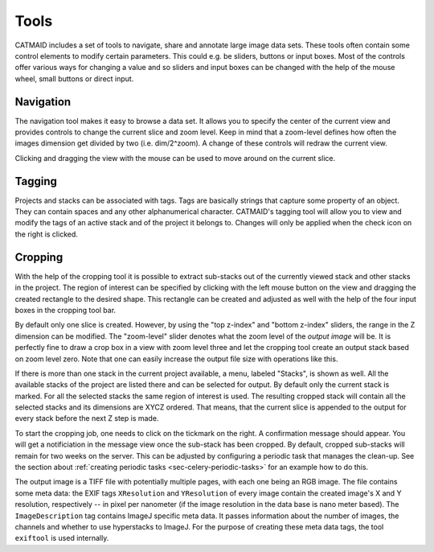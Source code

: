 Tools
=====

CATMAID includes a set of tools to navigate, share and annotate large
image data sets. These tools often contain some control elements to
modify certain parameters. This could e.g. be sliders, buttons or input
boxes. Most of the controls offer various ways for changing a value
and so sliders and input boxes can be changed with the help of the mouse
wheel, small buttons or direct input.

Navigation
----------

The navigation tool makes it easy to browse a data set. It allows you to
specify the center of the current view and provides controls to change the
current slice and zoom level. Keep in mind that a zoom-level defines how
often the images dimension get divided by two (i.e. dim/2^zoom). A change
of these controls will redraw the current view.

Clicking and dragging the view with the mouse can be used to move around
on the current slice.

.. _tagging-tool:

Tagging
-------

Projects and stacks can be associated with tags. Tags are basically strings
that capture some property of an object. They can contain spaces and any
other alphanumerical character. CATMAID's tagging tool will allow you to
view and modify the tags of an active stack and of the project it belongs
to. Changes will only be applied when the check icon on the right is
clicked.

Cropping
--------

With the help of the cropping tool it is possible to extract sub-stacks
out of the currently viewed stack and other stacks in the project. The
region of interest can be specified by clicking with the left mouse
button on the view and dragging the created rectangle to the desired shape.
This rectangle can be created and adjusted as well with the help of the
four input boxes in the cropping tool bar.

By default only one slice is created. However, by using the "top z-index"
and "bottom z-index" sliders, the range in the Z dimension can be
modified. The "zoom-level" slider denotes what the zoom level of the
*output image* will be. It is perfectly fine to draw a crop box in a view
with zoom level three and let the cropping tool create an output stack
based on zoom level zero. Note that one can easily increase the output
file size with operations like this.

If there is more than one stack in the current project available, a menu,
labeled "Stacks", is shown as well. All the available stacks of the
project are listed there and can be selected for output. By default
only the current stack is marked. For all the selected stacks the same
region of interest is used. The resulting cropped stack will contain
all the selected stacks and its dimensions are XYCZ ordered. That means,
that the current slice is appended to the output for every stack before
the next Z step is made.

To start the cropping job, one needs to click on the tickmark on the right.
A confirmation message should appear. You will get a notificiation in the
message view once the sub-stack has been cropped. By default, cropped
sub-stacks will remain for two weeks on the server. This can be adjusted
by configuring a periodic task that manages the clean-up. See the section
about :ref:`creating periodic tasks <sec-celery-periodic-tasks>` for an
example how to do this.

The output image is a TIFF file with potentially multiple pages, with each
one being an RGB image. The file contains some meta data: the EXIF tags
``XResolution`` and ``YResolution`` of every image contain the created
image's X and Y resolution, respectively -- in pixel per nanometer (if the
image resolution in the data base is nano meter based). The
``ImageDescription`` tag contains ImageJ specific meta data. It passes
information about the number of images, the channels and whether to use
hyperstacks to ImageJ. For the purpose of creating these meta data tags,
the tool ``exiftool`` is used internally.

